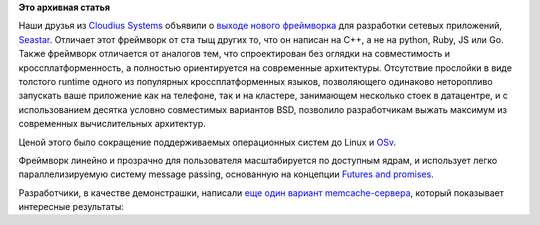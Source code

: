 .. title: Seastar
.. slug: seastar
.. date: 2015-02-23 21:57:00
.. tags:
.. category:
.. link:
.. description:
.. type: text
.. author: Peter Lemenkov

**Это архивная статья**


Наши друзья из `Cloudius Systems <http://www.cloudius-systems.com/>`__
объявили о `выходе нового
фреймворка <http://osv.io/blog/blog/2015/02/20/seastar/>`__ для
разработки сетевых приложений,
`Seastar <http://www.seastar-project.org/>`__. Отличает этот фреймворк
от ста тыщ других то, что он написан на C++, а не на python, Ruby, JS
или Go. Также фреймворк отличается от аналогов тем, что спроектирован
без оглядки на совместимость и кроссплатформенность, а полностью
ориентируется на современные архитектуры. Отсутствие прослойки в виде
толстого runtime одного из популярных кроссплатформенных языков,
позволяющего одинаково неторопливо запускать ваше приложение как на
телефоне, так и на кластере, занимающем несколько стоек в датацентре, и
с использованием десятка условно совместимых вариантов BSD, позволило
разработчикам выжать максимум из современных вычислительных архитектур.

Ценой этого было сокращение поддерживаемых операционных систем до Linux
и `OSv </content/Еще-одна-совершенно-новая-облачная-система-osv>`__.

Фреймворк линейно и прозрачно для пользователя масштабируется по
доступным ядрам, и использует легко параллелизируемую систему message
passing, основанную на концепции `Futures and
promises <https://en.wikipedia.org/wiki/Futures_and_promises>`__.

Разработчики, в качестве демонстрашки, написали `еще один вариант
memcache-сервера <http://www.seastar-project.org/memcached/>`__, который
показывает интересные результаты:
|image0|

.. |image0| image:: http://www.seastar-project.org/img/memcache.png

